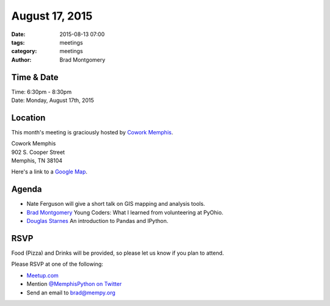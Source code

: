 August 17, 2015
###############

:date: 2015-08-13 07:00
:tags: meetings
:category: meetings
:author: Brad Montgomery


Time & Date
-----------
| Time: 6:30pm - 8:30pm
| Date: Monday, August 17th, 2015


Location
--------

This month's meeting is graciously hosted by `Cowork Memphis <http://coworkmemphis.com/>`_.

| Cowork Memphis
| 902 S. Cooper Street
| Memphis, TN 38104

Here's a link to a `Google Map <http://goo.gl/1D8dbU>`_.

Agenda
------

* Nate Ferguson will give a short talk on GIS mapping and analysis tools.
* `Brad Montgomery <https://twitter.com/bkmontgomery>`_ Young Coders: What
  I learned from volunteering at PyOhio.
* `Douglas Starnes <https://twitter.com/poweredbyaltnet>`_ An introduction to
  Pandas and IPython.

RSVP
----

Food (Pizza) and Drinks will be provided, so please let us know if you plan to attend.

Please RSVP at one of the following:

* `Meetup.com <http://www.meetup.com/memphis-technology-user-groups/events/224471440/>`_
* Mention `@MemphisPython on Twitter <http://twitter.com/memphispython>`_
* Send an email to `brad@mempy.org <mailto:brad@mempy.org>`_
